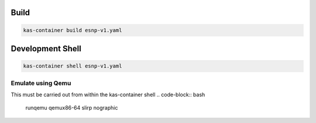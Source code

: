 Build
=====

.. code-block:: bash

        kas-container build esnp-v1.yaml


Development Shell
=================

.. code-block:: bash

        kas-container shell esnp-v1.yaml

Emulate using Qemu
------------------
This must be carried out from within the kas-container shell
.. code-block:: bash

        runqemu qemux86-64 slirp nographic


